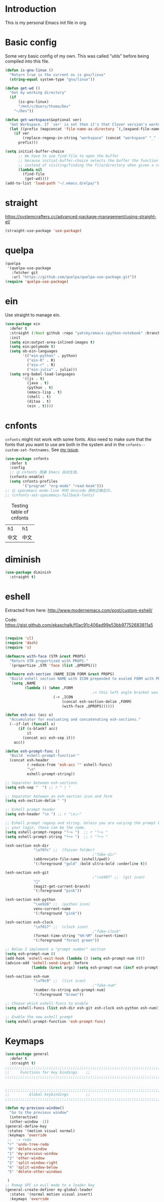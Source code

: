 * Introduction
This is my personal Emacs init file in org.
* Basic config
:LOGBOOK:
CLOCK: [2022-01-26 Wed 17:05]--[2022-01-26 Wed 17:15] =>  0:10
:END:
Some very basic config of my own.
This was called "utils" before being compiled into this file.
#+begin_src emacs-lisp :tangle yes
(defun is-gnu-linux ()
  "Return true is the current os is gnu/linux"
  (string-equal system-type "gnu/linux"))

(defun get-wd ()
  "Get my working directory"
  (if
      (is-gnu-linux)
      "/mnt/c/Users/thoma/Dev"
    "~/Dev"))

(defun get-workspace(&optional ver)
  "Get Workspace. If `ver' is set then it's that Clover version's workspace."
  (let ((prefix (mapconcat 'file-name-as-directory `(,(expand-file-name "~") "Documents" "workspace") "")))
    (if ver
        (replace-regexp-in-string "workspace" (concat "workspace" "_" (number-to-string ver)) prefix)
      prefix)))

(setq initial-buffer-choice
      ;; We have to use find-file to open the buffer
      ;; because initial-buffer-choice selects the buffer the function returns.
      ;; instead of visiting/finding the file/directory when given a string.
      (lambda nil
        (find-file
         (get-wd))))
(add-to-list 'load-path "~/.emacs.d/elpa/")
#+end_src
* straight
:LOGBOOK:
CLOCK: [2022-01-25 Tue 20:10]--[2022-01-25 Tue 21:10] =>  1:00
CLOCK: [2022-01-05 Wed 22:07]--[2022-01-05 Wed 22:37] =>  0:30
CLOCK: [2022-01-05 Wed 18:23]--[2022-01-05 Wed 18:30] =>  0:07
CLOCK: [2022-01-05 Wed 16:18]--[2022-01-05 Wed 17:22] =>  1:04
:END:
https://systemcrafters.cc/advanced-package-management/using-straight-el/
#+begin_src emacs-lisp :tangle yes
(straight-use-package 'use-package)
#+end_src
* quelpa
#+begin_src emacs-lisp :tangle no
(quelpa
 '(quelpa-use-package
   :fetcher git
   :url "https://github.com/quelpa/quelpa-use-package.git"))
(require 'quelpa-use-package)
#+end_src
* ein
:LOGBOOK:
CLOCK: [2022-01-20 Thu 09:06]--[2022-01-20 Thu 09:23] =>  0:17
CLOCK: [2022-01-20 Thu 08:54]--[2022-01-20 Thu 08:59] =>  0:05
:END:
Use straight to manage ein.
#+begin_src emacs-lisp :tangle yes
(use-package ein
  :defer t
  :straight (:host github :repo "yatsky/emacs-ipython-notebook" :branch "yaoni")
  :init
  (setq ein:output-area-inlined-images t)
  (setq ein:polymode t)
  (setq ob-ein-languages
        '(("ein-python" . python)
          ("ein-R" . R)
          ("ein-r" . R)
          ("ein-julia" . julia)))
  (setq org-babel-load-languages
        '((js . t)
          (java . t)
          (python . t)
          (emacs-lisp . t)
          (shell . t)
          (ditaa . t)
          (ein . t))))
#+end_src
* cnfonts
~cnfonts~ might not work with some fonts. Also need to make sure that the fonts that you want to use are both in the system and in the ~cnfonts--custom-set-fontnames~. See [[https://github.com/tumashu/cnfonts/issues/113][my issue]].
#+begin_src emacs-lisp :tangle yes
(use-package cnfonts
  :defer t
  :config
  ;; 让 cnfonts 随着 Emacs 自动生效。
  (cnfonts-enable)
  (setq cnfonts-profiles
        '("program" "org-mode" "read-book")))
;; 让 spacemacs mode-line 中的 Unicode 图标正确显示。
;; (cnfonts-set-spacemacs-fallback-fonts)
#+end_src

#+caption: Testing table of cnfonts
#+name: Testing table of cnfonts
| h1   | h1   |
| 中文 | 中文 |
* diminish
#+begin_src emacs-lisp :tangle yes
(use-package diminish
  :straight t)
#+end_src
* eshell
Extracted from here: http://www.modernemacs.com/post/custom-eshell/

Code: https://gist.github.com/ekaschalk/f0ac91c406ad99e53bb97752683811a5
#+begin_src emacs-lisp :tangle yes

(require 'cl)
(require 'dash)
(require 's)

(defmacro with-face (STR &rest PROPS)
  "Return STR propertized with PROPS."
  `(propertize ,STR 'face (list ,@PROPS)))

(defmacro esh-section (NAME ICON FORM &rest PROPS)
  "Build eshell section NAME with ICON prepended to evaled FORM with PROPS."
  `(setq ,NAME
         (lambda () (when ,FORM
                                        ;< this left angle bracket was added so that org mode matches it with the following one
                      (-> ,ICON
                          (concat esh-section-delim ,FORM)
                          (with-face ,@PROPS))))))

(defun esh-acc (acc x)
  "Accumulator for evaluating and concatenating esh-sections."
  (--if-let (funcall x)
      (if (s-blank? acc)
          it
        (concat acc esh-sep it))
    acc))

(defun esh-prompt-func ()
  "Build `eshell-prompt-function'"
  (concat esh-header
          (-reduce-from 'esh-acc "" eshell-funcs)
          "\n"
          eshell-prompt-string))

;; Separator between esh-sections
(setq esh-sep "  ") ;; r " | "

;; Separator between an esh-section icon and form
(setq esh-section-delim " ")

;; Eshell prompt header
(setq esh-header "\n ") ;; r "\n┌─"

;; Eshell prompt regexp and string. Unless you are varying the prompt by eg.
;; your login, these can be the same.
(setq eshell-prompt-regexp "└─> ")  ;; r "└─> "
(setq eshell-prompt-string "└─> ")  ;; r "└─> "

(esh-section esh-dir
             "\xf07c" ;;  (faicon folder)
                                        ;"fake-dir"
             (abbreviate-file-name (eshell/pwd))
             '(:foreground "gold" :bold ultra-bold :underline t))

(esh-section esh-git
                                        ;"\xe907" ;;  (git icon)
             ""
             (magit-get-current-branch)
             '(:foreground "pink"))

(esh-section esh-python
             "\xe928" ;;  (python icon)
             venv-current-name
             '(:foreground "pink"))

(esh-section esh-clock
             "\xf017" ;;  (clock icon)
                                        ;"fake-clock"
             (format-time-string "%H:%M" (current-time))
             '(:foreground "forest green"))

;; Below I implement a "prompt number" section
(setq esh-prompt-num 0)
(add-hook 'eshell-exit-hook (lambda () (setq esh-prompt-num 0)))
(advice-add 'eshell-send-input :before
            (lambda (&rest args) (setq esh-prompt-num (incf esh-prompt-num))))

(esh-section esh-num
             "\xf0c9" ;;  (list icon)
                                        ;"fake-num"
             (number-to-string esh-prompt-num)
             '(:foreground "brown"))

;; Choose which eshell-funcs to enable
(setq eshell-funcs (list esh-dir esh-git esh-clock esh-python esh-num))

;; Enable the new eshell prompt
(setq eshell-prompt-function 'esh-prompt-func)
#+end_src
* Keymaps
#+begin_src emacs-lisp :tangle yes
(use-package general
  :defer t
  :straight t)
;;;;;;;;;;;;;;;;;;;;;;;;;;;;;;;;;;;;;;;;;;;;;;;;;;;;;;;;;;;;;;;;;;;;;;;;;;;;;;;
;;     Functions for key bindings    ;;
;;;;;;;;;;;;;;;;;;;;;;;;;;;;;;;;;;;;;;;;;;;;;;;;;;;;;;;;;;;;;;;;;;;;;;;;;;;;;;;


;;;;;;;;;;;;;;;;;;;;;;;;;;;;;;;;;;;;;;;;;;;;;;;;;;;;;;;;;;;;;;;;;;;;;;;;;;;;;;;
;;         Global keybindings        ;;
;;;;;;;;;;;;;;;;;;;;;;;;;;;;;;;;;;;;;;;;;;;;;;;;;;;;;;;;;;;;;;;;;;;;;;;;;;;;;;;

(defun my-previous-window()
  "Go to the previous window"
  (interactive)
  (other-window -1))
(general-define-key
 :states '(motion visual normal)
 :keymaps 'override
 ;;  -> redo
 "r" 'undo-tree-redo
 "0" 'delete-window
 "1" 'my-previous-window
 "2" 'other-window
 "3" 'split-window-right
 "4" 'split-window-below
 "5" 'delete-other-windows

 )
;; Remap SPC in evil mode to a leader key
(general-create-definer my-global-leader
  :states '(normal motion visual insert)
  :keymaps 'override
  ;; :prefix my-leader
  :prefix "SPC"
  :non-normal-prefix "C-SPC")

(general-create-definer my-global-text-leader
  ;; for faster text operations
  :prefix ",")

(general-create-definer my-global-misc-leader
  ;; for future operations
  :prefix "m")

;; Remap SPC o to org mode leader key
(general-create-definer yaoni-org-leader-def
  :states '(normal visual insert)
  :prefix "SPC o"
  :non-normal-prefix "C-c")

(general-create-definer yaoni-tag-leader-def
  :states '(normal visual insert)
  :prefix "SPC n"
  :non-normal-prefix "C-c n")

(my-global-text-leader
  :states '(motion normal)
  :keymaps 'override

  "e" 'evil-end-of-line
  "b" 'evil-beginning-of-line
  "a" 'evil-append-line
  )

(my-global-leader


  ;;  -> load
  "l i" (lambda() (interactive) (load-file "~/.emacs.d/init.el"))
  "o a" 'org-agenda
  "." 'evil-repeat

                                        ;  -> delete
  "d o w" 'delete-other-windows
  ;;  -> run

  ;; Ivy version of ‘execute-extended-command’.
  ;; https://github.com/abo-abo/swiper/issues/294#issuecomment-157871131
  "e" 'counsel-M-x

  ;;  -> switch
  ;; witch to buffer
  "s b" 'switch-to-buffer
  "s f" 'other-frame
  "s w l" 'evil-window-right
  "s w h" 'evil-window-left
  "s w k" 'evil-window-up
  "s w j" 'evil-window-down

  ;;  -> search
  "s i" 'isearch-forward

  ;;  -> search grep current directory
  ;; "s g c"
  ;;  -> search grep project directory (where .git/ is)
  "s g p" 'counsel-git-grep

  ;;  -> search grep filename (where .git/ is)
  "s g f" 'counsel-git

  ;;  -> write
  "w b" 'save-buffer

  ;;  -> open
  "o f" 'counsel-find-file
  ;; et-key expects an interactive command
  "o i" (lambda() (interactive) (find-file "~/.emacs.d"))
  ;; rame size
  ;; nc frame width
  "i f w" 'inc-frame-width
  "d f w" 'dec-frame-width
  "i f h" 'inc-frame-height
  "d f h" 'dec-frame-height

  ;; agit-status
  "m s" 'magit-status


  ;; X command
  "x" 'evil-ex

  "k" 'kill-buffer

  "h s" 'hs-toggle-hiding
  "v w" 'venv-workon

  "g t" 'git-timemachine-toggle

  ;; don't confirm revert-buffer
  "r b" '(lambda() (interactive) (revert-buffer nil t))

  "v c" 'vc-msg-show
  )



(with-eval-after-load 'gif-screencast
  (define-key gif-screencast-mode-map (kbd "<f8>") 'gif-screencast-toggle-pause)
  (define-key gif-screencast-mode-map (kbd "<f9>") 'gif-screencast-stop))

;; auto-complete
(with-eval-after-load 'auto-complete
  (define-key ac-complete-mode-map "\C-n" 'ac-next)
  (define-key ac-complete-mode-map "\C-p" 'ac-previous))
#+end_src
** Jumping between parens (sexp)
#+begin_src elisp :tangle yes
(my-global-leader

  "m f" 'forward-sexp
  "m b" 'backward-sexp
)
#+end_src

* elpy
:LOGBOOK:
CLOCK: [2022-02-27 Sun 10:50]--[2022-02-27 Sun 11:09] =>  0:19
CLOCK: [2022-02-06 Sun 20:25]--[2022-02-06 Sun 21:03] =>  0:38
:END:
#+begin_src emacs-lisp :tangle yes
(use-package elpy
  :defer t
  :straight t
  :init
  (elpy-enable)
  (setq elpy-shell-echo-output nil)
  (setq python-shell-completion-native-enable nil)
  (setq elpy-rpc-backend "jedi")
  (setq python-indent-offset 4
        python-indent 4)
  (my-global-leader
	"g d" 'elpy-goto-definition)
  (my-global-leader
	"g a" 'elpy-goto-assignment)
  (define-key elpy-mode-map (kbd "C-o") 'xref-pop-marker-stack)
  (setq elpy-rpc-timeout 10)
  )


(use-package company
  :straight t)

(use-package company-quickhelp
  :defer t
  :straight t
  :after company
  :config
  (company-quickhelp-mode 1)
  (eval-after-load 'company
	'(define-key company-active-map (kbd "C-c h") #'company-quickhelp-manual-begin)))
#+end_src
* Smartparens
Lisp editing.
#+begin_src elisp :tangle yes
(use-package smartparens-config
  :ensure smartparens
  :config
  (progn
    (show-smartparens-global-mode t)
    (my-global-leader
      "s s f" 'sp-forward-slurp-sexp
      "s s b" 'sp-backward-slurp-sexp
      ;; barf - vomit - v
      "s v f" 'sp-forward-barf-sexp
      "s v b" 'sp-backward-barf-sexp
      "s w r" 'sp-wrap-round
      "s w c" 'sp-unwrap-sexp)))
;; might not work in PHP but I don't program PHP.
(add-hook 'prog-mode-hook 'turn-on-smartparens-strict-mode)
;; in org mode there are a lot of non-matching parens so ignore them.
;; (add-hook 'org-mode-hook 'turn-on-smartparens-strict-mode)

#+end_src
* Evil
#+begin_src emacs-lisp :tangle yes
(use-package evil
  :init
  ;; evil org
  (setq evil-want-keybinding nil)
  ;; enable TAB in terminal mode
  ;; https://stackoverflow.com/questions/22878668/emacs-org-mode-evil-mode-tab-key-not-working
  (setq evil-want-C-i-jump nil)
  :config
  (when (require 'evil-collection nil t)
    (evil-collection-init)))

(use-package evil-org
  :straight t
  :config
  (add-hook 'org-mode-hook 'evil-org-mode)
  (evil-org-set-key-theme '(navigation insert textobjects additional calendar)))
(use-package evil-org-agenda
  :config
  (evil-org-agenda-set-keys)
  (evil-mode 1))

;; evil surround
(use-package evil-surround
  :straight t
  :config
  (global-evil-surround-mode 1))
;; org-brain using evil
;; (evil-set-initial-state 'org-brain-visualize-mode 'emacs)
#+end_src
* Magit
Magit settings.
#+begin_src emacs-lisp :tangle yes
(use-package magit
  :straight t
  :defer t
  :init
  ;; call this function so that eshell can use magit-get-current-branch.
  ;; https://github.com/magit/ssh-agency/issues/19
  (magit-version)
  (setq ssh-agency-socket-locaters '((ssh-agency-find-socket-from-ss :glob "*ssh*" :regexp #1="/\\(?:agent[.][0-9]+\\|ssh\\)\\'")
                                     (ssh-agency-find-socket-from-netstat :regexp #1#)
                                     (ssh-agency-find-socket-from-glob "/tmp/ssh-*/agent.*")))
  (setq ssh-agency-socket-locaters
        (assq-delete-all 'ssh-agency-find-socket-from-netstat
                         ssh-agency-socket-locaters)))
#+end_src
* git-gutter
:LOGBOOK:
CLOCK: [2021-08-26 Thu 10:55]--[2021-08-26 Thu 11:05] =>  0:10
CLOCK: [2021-08-26 Thu 10:51]--[2021-08-26 Thu 10:54] =>  0:03
CLOCK: [2021-08-26 Thu 10:24]--[2021-08-26 Thu 10:49] =>  0:25
CLOCK: [2021-08-26 Thu 10:07]--[2021-08-26 Thu 10:17] =>  0:10
:END:
#+begin_src emacs-lisp :tangle yes
(use-package git-gutter
  :straight t
  :defer t
  :general
  (my-global-leader
    ;; git-gutter
    "g g p" 'git-gutter:previous-hunk
    "g g n" 'git-gutter:next-hunk
    "g g m" 'git-gutter:mark-hunk
    "g g s" 'git-gutter:stage-hunk
    "g g r" 'git-gutter:revert-hunk
    "g g h p" '(lambda () (interactive) (git-gutter-reset-to-head-parent))
    "g g h d" '(lambda () (interactive) (git-gutter-reset-to-default))))
#+end_src

Compare current HEAD with its parent.
https://github.com/redguardtoo/mastering-emacs-in-one-year-guide/blob/master/developer-guide-en.org#git
#+begin_src emacs-lisp :tangle yes
(defun git-gutter-reset-to-head-parent()
  (interactive)
  (let (parent (filename (buffer-file-name)))
    (if (eq git-gutter:vcs-type 'svn)
        (setq parent "PREV")
      (setq parent (if filename (concat (shell-command-to-string (concat "git --no-pager log --oneline -n1 --pretty=\"format:%H\" " filename)) "^") "HEAD^")))
    (git-gutter:set-start-revision parent)
    (message (concat "git-gutter:set-start-revision " parent))))
(defun git-gutter-reset-to-default ()
  (interactive)
  (git-gutter:set-start-revision nil)
  (message "git-gutter reset"))
#+end_src
* git-timemachine
#+begin_src emacs-lisp :tangle yes
(use-package git-timemachine
  :straight t
  :defer t)
#+end_src
* Miscellaneous setup
Stuff that I haven't decided where to put (or never will!).
Mostly consists of system settings.
** vanilla Emacs
:LOGBOOK:
CLOCK: [2020-06-27 Sat 17:10]--[2020-06-27 Sat 17:13] =>  0:03
:END:
#+begin_src emacs-lisp :tangle yes
;; Setting (tool-bar-mode nil) actually enables tool bar when running lisp code.
(tool-bar-mode -1)
(global-display-line-numbers-mode t)
(electric-pair-mode t)

;; 设置垃圾回收，在Windows下，emacs25版本会频繁出发垃圾回收，所以需要设置
;; This solves the problem that affects Emacs' speed while displaying Chinese characters
(when (eq system-type 'windows-nt) (setq gc-cons-threshold (* 512 1024 1024))
      (setq gc-cons-percentage 0.5) (run-with-idle-timer 5 t #'garbage-collect)
      ;; 显示垃圾回收信息，这个可以作为调试用
      ;; (setq garbage-collection-messages t)
      )
;; show-paren-mode
;; (show-paren-mode 1)
;; (setq show-paren-style 'mixed)
;; h -> human readable
(setq dired-listing-switches "-alh")

(if (display-graphic-p)
    (progn
      ;; disable sound
      (setq visible-bell 1)

      ;; wrap lines
      (global-visual-line-mode 1)

      ;; save/restore opened files and windows config
      (desktop-save-mode nil)))
#+end_src

** Frame and window
#+begin_src emacs-lisp :tangle yes
;;;;;;;;;;;;;;;;;;;;;;;;;;;;;;;;;;;;;;;;;;;;;;;;;;;;;;;;;;;;;;;;;;;;;;;;;;;;;;;
;;          Frame and Window          ;;
;;;;;;;;;;;;;;;;;;;;;;;;;;;;;;;;;;;;;;;;;;;;;;;;;;;;;;;;;;;;;;;;;;;;;;;;;;;;;;;
(if (display-graphic-p) 
    (progn
      (set-frame-size (selected-frame) 1350 950 t)
      (defmacro gen-frame-size-func (w-or-h inc)
        "inc/dec-frame-width/height"
        ;; (set-frame-height (selected-frame) (+ (frame-native-height (selected-frame)) 20) nil t)
        ;; use let* so that we can refer to the `inc-or-dec' right away in `let'.
        (let* ((set-func (intern (concat "set-frame-" w-or-h)))
               (get-func (intern (concat "frame-native-" w-or-h)))
               ;; not sure why but it seems 20 is the minimum offset required for the change to take effect
               (value (if (string-equal w-or-h "width") 40 40))
               (inc-or-dec (if inc "inc" "dec"))
               (doc (format "%s the current frame %s." inc-or-dec w-or-h))
               (positive (if inc 1 -1)))

          ;; The comma `,' causes Emacs to evaluate everything in the list it precedes
          ;; so there is no need to place a comma before the variables in the list
          ;; if you want it to be evaluated.
          ;; FIXME: Need to figure out what @ does.
          `(defun ,(intern (concat inc-or-dec "-frame-" w-or-h)) ()
             ,doc
             (interactive)
             (message ,(number-to-string (* positive value)))
             (,set-func (selected-frame) (+ (,get-func (selected-frame)) ,(* positive value)) nil t)
             )
          )
        )

      (gen-frame-size-func "width" t)
      (gen-frame-size-func "width" nil)
      (gen-frame-size-func "height" nil)
      (gen-frame-size-func "height" t)))
#+end_src
** Keyfreq
Keyfreq exclude some commands
#+begin_src emacs-lisp :tangle yes
(use-package keyfreq
  :straight t
  :defer t
  :init
  (setq keyfreq-excluded-commands '(self-insert-command org-self-insert-command
                                                        evil-next-line evil-previous-line evil-forward-word-begin evil-backward-word-begin evil-forward-char
                                                        evil-normal-state
                                                        evil-insert
                                                        ;; backspace in insert mode
                                                        evil-delete-backward-char-and-join
                                                        ;; used in evil-search-word-forward for incremental search
                                                        isearch-printing-char
                                                        evil-next-visual-line
                                                        save-buffer
                                                        evil-previous-visual-line
                                                        evil-forward-word-end
                                                        other-window
                                                        ))
  :config
  (keyfreq-mode 1)
  (keyfreq-autosave-mode 1))
#+end_src
** Other
#+begin_src emacs-lisp :tangle yes
;; always turn on hs-minor-mode in any program mode
(add-hook 'prog-mode-hook #'hs-minor-mode)
#+end_src
* org
:LOGBOOK:
CLOCK: [2020-07-17 Fri 21:42]--[2020-07-17 Fri 21:48] =>  0:06
:END:
My org mode setup.
** global
:LOGBOOK:
CLOCK: [2020-07-26 Sun 11:09]--[2020-07-26 Sun 11:10] =>  0:01
CLOCK: [2020-07-26 Sun 11:05]--[2020-07-26 Sun 11:06] =>  0:01
CLOCK: [2020-07-26 Sun 11:05]--[2020-07-26 Sun 11:05] =>  0:00
:END:
#+begin_src emacs-lisp :tangle yes
;;;;;;;;;;;;;;;;;;;;;;;;;;;;;;;;;;;;;;;;;;;;;;;;;;;;;;;;;;;;;;;;;;;;;;;;;;;;;;;
;;             Org-global            ;;
;;;;;;;;;;;;;;;;;;;;;;;;;;;;;;;;;;;;;;;;;;;;;;;;;;;;;;;;;;;;;;;;;;;;;;;;;;;;;;;
(setq org-directory (mapconcat 'file-name-as-directory `(,(get-wd) "orgs") ""))
;; include entries from the Emacs diary into Org mode's agenda
(setq org-agenda-include-diary t)
;; turn on indent mode in Org
(add-hook 'org-mode-hook 'org-indent-mode)

;; capture
(setq org-default-notes-file (concat org-directory "inbox.org"))

;; cater for whitespace sensetive languages
(setq org-edit-src-content-indentation 4)
(setq org-src-fontify-natively t)
(setq org-src-preserve-indentation t)

;; et default column view headings: Task Effort Clock_Summary
(setq org-columns-default-format "%80ITEM(Task) %10Effort(Effort){:} %10CLOCKSUM")
;; set effort estimates
(setq org-global-properties (quote (("Effort_ALL" . "0:05 0:10 0:15 0:30 0:45 1:00 2:00 3:00 4:00 5:00 6:00 0:00")
                                    ("STYLE_ALL" . "habit"))))

;; org clock in mode line to show only the time
;; passed during the current clock instance.
;; Using auto or all makes it hard for me to track how
;; long I have spent on the current task.
;; This also makes it easier to use the Tomato Timer.
(setq org-clock-mode-line-total 'current)

;; So that when I run org-clock-in it doesn't check every org file for dangling clocks.
(setq org-clock-auto-clock-resolution nil)
#+end_src
** agenda
:LOGBOOK:
CLOCK: [2020-05-11 Mon 19:29]--[2020-05-11 Mon 19:31] =>  0:02
CLOCK: [2020-05-05 Tue 10:49]--[2020-05-05 Tue 10:52] =>  0:03
:END:
#+begin_src emacs-lisp :tangle yes
;;;;;;;;;;;;;;;;;;;;;;;;;;;;;;;;;;;;;;;;;;;;;;;;;;;;;;;;;;;;;;;;;;;;;;;;;;;;;;;
;;               Agenda              ;;
;;;;;;;;;;;;;;;;;;;;;;;;;;;;;;;;;;;;;;;;;;;;;;;;;;;;;;;;;;;;;;;;;;;;;;;;;;;;;;;
;; Agenda
(defun org-agenda-files-paths (cur-wd list)
  "Generate a list of file paths based on `get-wd' for variable `org-agenda-files'"
  (let (new-list)
    (dolist (element list new-list)
      (setq new-list (cons (concat cur-wd element) new-list)))))

(setq org-agenda-files nil)
(setq org-agenda-files (append org-agenda-files (directory-files-recursively org-directory ".*org$")))
(setq org-agenda-files (append org-agenda-files '("~/.emacs.d/yaoni.org")))
;; (setq org-agenda-files (append org-agenda-files (file-expand-wildcards (concat (get-wd) "/brain/Work/QUT/Brownbag/git-tutorial/*.org"))))
#+end_src
** ob-lang
#+begin_src emacs-lisp :tangle yes
;;;;;;;;;;;;;;;;;;;;;;;;;;;;;;;;;;;;;;;;;;;;;;;;;;;;;;;;;;;;;;;;;;;;;;;;;;;;;;;
;;          ob-lang settings         ;;
;;;;;;;;;;;;;;;;;;;;;;;;;;;;;;;;;;;;;;;;;;;;;;;;;;;;;;;;;;;;;;;;;;;;;;;;;;;;;;;
;; enable python source code eval
(require 'ob-python)
;; enable javascript source code eval
(require 'ob-js)
(require 'ob-shell)
(add-to-list 'org-babel-load-languages '(ditaa . t))
(org-babel-do-load-languages 'org-babel-load-languages org-babel-load-languages)
#+end_src
** my org setup
#+begin_src emacs-lisp :tangle yes
;;;;;;;;;;;;;;;;;;;;;;;;;;;;;;;;;;;;;;;;;;;;;;;;;;;;;;;;;;;;;;;;;;;;;;;;;;;;;;;
;;            My org seup            ;;
;;;;;;;;;;;;;;;;;;;;;;;;;;;;;;;;;;;;;;;;;;;;;;;;;;;;;;;;;;;;;;;;;;;;;;;;;;;;;;;
(defun my-org-setup ()
  "Set up my org settings."
                                        ;(define-key org-mode-map (kbd "C-c t") (kbd "C-u M-x org-time-stamp"))
                                        ;(define-key org-mode-map (kbd "C-c l") 'org-shiftright)
                                        ;(define-key org-mode-map (kbd "C-c h") 'org-shiftleft)
  (defun org-open-org-directory ()
    (interactive)
    (find-file org-directory)
    )
  (yaoni-org-leader-def
    :states 'normal
    :keymaps 'override
    "t" (kbd "C-u M-x org-time-stamp-inactive")
    "l" 'org-shiftright
    "h" 'org-shiftleft
    "o" 'org-open-org-directory
    "c i" 'org-clock-in
    "c o" 'org-clock-out
    "g" 'search-word
    "r i" 'org-roam-node-insert
    "r f" 'org-roam-node-find
    ;; org roam add id
    "r a i" 'org-id-get-create
    "r a t" 'org-roam-tag-add
    "n" 'org-babel-next-src-block
    "p" 'org-babel-previous-src-block
	;; org copy src
	"c s" 'org-copy-src-block
    )

  (defun search-word ()
    "Search the word marked or at point."
    (interactive)
    (let (pos1 pos2 bds)
      (if (use-region-p)
          (setq pos1 (region-beginning) pos2 (region-end))
        (progn
          (setq bds (bounds-of-thing-at-point 'symbol))
          (setq pos1 (car bds) pos2 (cdr bds))))
      (shell-command (concat "'/mnt/c/Program Files (x86)/Microsoft/Edge/Application/msedge.exe' 'https://www.startpage.com/do/dsearch?query='" (replace-regexp-in-string " " "+" (buffer-substring-no-properties pos1 pos2))))))
  ;;(define-key org-mode-map (kbd "C-c g") 'search-word)
  )

(with-eval-after-load "org"
  (my-org-setup))

#+end_src

org mode seems to be not respecting formats with Chinese characters after certain version.
It will not render *bold*, /italic/ or _underscore_.
The fix is from: https://emacs-china.org/t/orgmode/9740/17
#+begin_src elisp :tangle yes
(setq org-emphasis-regexp-components '("-[:multibyte:][:space:]('\"{" "-[:multibyte:][:space:].,:!?;'\")}\\[" "[:space:]" "." 1))
(org-set-emph-re 'org-emphasis-regexp-components org-emphasis-regexp-components)
(org-element-update-syntax)
#+end_src
Set up time format in clock report.
#+begin_src emacs-lisp :tangle yes
(setq org-duration-format (quote h:mm))
#+end_src

The following allows any #+LAST_MODIFIED headers to be updated on file-save:
(copied from [[https://github.com/skx/dotfiles/blob/master/.emacs.d/init.md#org-mode-timestamping][here]]).
#+begin_src emacs-lisp :tangle yes
(defun yaoni/update-org-modified-property ()
  "If a file contains a '#+LAST_MODIFIED' property update it to contain
  the current date/time"
  (interactive)
  (save-excursion
    (widen)
    (goto-char (point-min))
    (when (re-search-forward "^#\\+LAST_MODIFIED:" (point-max) t)
      (progn
        (kill-line)
        (insert (format-time-string " %d/%m/%Y %H:%M:%S") )))))
#+end_src

Add it to org-mode hook.
#+begin_src emacs-lisp :tangle yes
(defun yaoni-org-mode-before-save-hook ()
  (when (eq major-mode 'org-mode)
    (yaoni/update-org-modified-property)))

(add-hook 'before-save-hook #'yaoni-org-mode-before-save-hook)

#+end_src
** modules
#+begin_src emacs-lisp :tangle no
;;;;;;;;;;;;;;;;;;;;;;;;;;;;;;;;;;;;;;;;;;;;;;;;;;;;;;;;;;;;;;;;;;;;;;;;;;;;;;;
;;            org-modules            ;;
;;;;;;;;;;;;;;;;;;;;;;;;;;;;;;;;;;;;;;;;;;;;;;;;;;;;;;;;;;;;;;;;;;;;;;;;;;;;;;;
;; org-bullets
(require 'org-bullets)
(add-hook 'org-mode-hook (lambda () (org-bullets-mode 1)))

;; do not use any tabs
;; this is added to prevent picture mode from inserting tabs
;; while we are drawing ascii images
;; we do not use tabs anyway so leave it globally on
(setq-default indent-tabs-mode nil)

;; Ditaa settings
;; isable Artist mode in org-src-mode when editing ditaa code
;; his is because Artist mode seems to prevent me from typing arrows (< and >)
(defun setup-ditaa ()
  "Setting up the ditaa env for org-src-mode"
  (message "In ditaa mode %s"(buffer-name))
  (artist-mode-off)
  (picture-mode)
  (display-line-numbers-mode)
  )

(add-hook 'org-src-mode-hook
          (lambda ()
            (if (string-match-p (regexp-quote "ditaa") (buffer-name))
                ;; fixme: need to fix this
                ;; seems to be not calling this function
                (setup-ditaa)
              )))
#+end_src

ox-reveal settings.
This block makes ox-reveal to export images wrapped in ~<figure>~ tag
so that we can later add a ~r-stretch~ class to them for fitting them vertically.
See: https://github.com/yjwen/org-reveal/issues/388
#+begin_src emacs-lisp :tangle yes
(setq org-html-html5-fancy t
      org-html-doctype "html5")
#+end_src


ox-latex settings.
#+begin_src emacs-lisp :tangle yes
(require 'ox-latex)
(add-to-list 'org-latex-packages-alist '("" "minted"))
(setq org-latex-listings 'minted)

(setq org-latex-pdf-process
      '("pdflatex -shell-escape -interaction nonstopmode -output-directory %o %f"
        "pdflatex -shell-escape -interaction nonstopmode -output-directory %o %f"
        "pdflatex -shell-escape -interaction nonstopmode -output-directory %o %f"))

(setq org-latex-minted-options
'(("frame" "lines")  ("linenos" "") ("style" "friendly")))
#+end_src
** org-id
#+begin_src emacs-lisp :tangle yes
  (setq org-id-track-globally t)
  (setq org-id-locations-file "~/.emacs.d/.org-id-locations")
#+end_src
** org-download
Configuration from [[https://zzamboni.org/post/how-to-insert-screenshots-in-org-documents-on-macos/][here]].

Need to install [[https://github.com/jcsalterego/pngpaste][pngpaste]] too.
#+begin_src emacs-lisp :tangle yes
(use-package org-download
  :straight t
  :after org
  :defer t
  :custom
  (org-download-method 'directory)
  ;; Can only use jpeg. png files will have a greyed out/washed effect on the image.
  ;; see: https://github.com/jcsalterego/pngpaste/issues/16
  (org-download-screenshot-basename "screenshot.jpeg")
  (org-download-image-dir "images")
  (org-download-heading-lvl nil)
  (org-download-timestamp "%Y%m%d-%H%M%S_")
  (org-image-actual-width 1000)
  (org-download-screenshot-method "/usr/local/bin/pngpaste %s")
  :bind
  ("C-M-y" . org-download-screenshot)
  :config
  (require 'org-download))
#+end_src
** custom functions
Copy the content in the current source block to the kill-ring.
#+begin_src emacs-lisp :tangle yes
(defun org-copy-src-block ()
  (interactive)
  (org-edit-src-code)
  (mark-whole-buffer)
  (kill-ring-save nil nil t)
  (org-edit-src-abort))
#+end_src

* org-roam
:LOGBOOK:
CLOCK: [2022-01-25 Tue 15:28]--[2022-01-25 Tue 15:37] =>  0:09
CLOCK: [2021-10-30 Sat 21:47]--[2021-10-30 Sat 22:21] =>  0:34
CLOCK: [2021-09-03 Fri 22:14]--[2021-09-03 Fri 22:14] =>  0:00
CLOCK: [2021-09-03 Fri 21:58]--[2021-09-03 Fri 22:14] =>  0:16
CLOCK: [2021-01-13 Wed 08:44]--[2021-01-13 Wed 10:08] =>  1:24
:END:
#+begin_src emacs-lisp :tangle yes
(use-package org-roam
  :straight t
  ;; using custom here seems to be not working.
  ;; we need to set the vars first then run the hook above
  :init
  (setq org-roam-v2-ack t)
  (setq org-roam-server-mode t)
  (setq org-roam-directory org-directory)
  (setq org-roam-tag-sources
		'(prop all-directories))
  (setq org-roam-capture-templates
		`(("d" "default" plain "%?"
		   :if-new
		   (file+head "%<%Y-%m-%d-%H%M%S>-${slug}.org"
					  "#+title: ${title}\n")
		   :unnarrowed t)
		  ("l" "leetcode" plain "%?"
		   :if-new
		   (file+head ,(concat (file-name-as-directory org-roam-directory) "leetcode/%<%Y-%m-%d-%H%M%S>-${slug}.org")
					  "#+title: ${title}\n")
		   :unnarrowed t)
		  ("e" "encrypted-note" plain "%?"
           :if-new
		   (file+head "%<%Y%m%d%H%M%S>-${slug}.org.gpg"
					  "#+title: ${title}\n")
		   :unnarrowed t)))
  (setq org-roam-dailies-capture-templates
		`(("d" "encrypted-daily" plain "%?"
           :if-new
		   (file+head "%<%Y-%m-%d>.org.gpg"
					  "#+title: %<%Y-%m-%d>\n"))))
  (setq org-roam-file-exclude-regexp ".*.org.gpg"))
#+end_src

#+begin_src emacs-lisp :tangle no
;; function to update all org roam file ids. see: https://org-roam.discourse.group/t/org-roam-v2-org-id-id-link-resolution-problem/1491
;; Otherwise export won't work and you can't jump between files using `C-c C-o'.
(org-id-update-id-locations
 (org-roam-list-files))
#+end_src
** TODO [[https://github.com/rexim/org-cliplink][GitHub - rexim/org-cliplink: Insert org-mode links from clipboard]]
:PROPERTIES:
:ID:       73fc703f-0d6d-47bf-bfe7-5d03c90c49e0
:END:
** org-roam-ui
:LOGBOOK:
CLOCK: [2021-08-19 Thu 20:10]--[2021-08-19 Thu 20:22] =>  0:12
:END:
#+begin_src emacs-lisp :tangle yes
(use-package org-roam-ui
  :straight
    (:host github :repo "org-roam/org-roam-ui" :branch "main" :files ("*.el" "out"))
    :after org-roam
;;         normally we'd recommend hooking orui after org-roam, but since org-roam does not have
;;         a hookable mode anymore, you're advised to pick something yourself
;;         if you don't care about startup time, use
;;  :hook (after-init . org-roam-ui-mode)
    :config
    (setq org-roam-ui-sync-theme t
          org-roam-ui-follow t
          org-roam-ui-update-on-save t
          org-roam-ui-open-on-start t))
#+end_src
* latex
:LOGBOOK:
CLOCK: [2022-01-26 Wed 20:42]--[2022-01-26 Wed 20:54] =>  0:12
:END:
#+begin_src emacs-lisp :tangle yes
(use-package org-latex-impatient
  :straight t
  :defer t
  :hook (org-mode . org-latex-impatient-mode)
  :init
  (setq org-latex-impatient-tex2svg-bin
        ;; location of tex2svg executable
        "~/node_modules/mathjax-node-cli/bin/tex2svg"))
#+end_src
* pyim

#+begin_src emacs-lisp :tangle yes
;; pyim
(require 'posframe)
(require 'pyim)
(require 'pyim-basedict)
(pyim-basedict-enable)
(setq default-input-method "pyim")
(setq pyim-default-scheme 'quanpin)
(setq pyim-fuzzy-pinyin-alist '())
(require 'pyim-wbdict)
(pyim-wbdict-v98-enable)
(global-set-key (kbd "C-\\") 'toggle-input-method)
;; 使用 popup-el 来绘制选词框, 如果用 emacs26, 建议设置
;; 为 'posframe, 速度很快并且菜单不会变形，不过需要用户
;; 手动安装 posframe 包。
(setq pyim-page-tooltip 'posframe)
;; (设置 pyim 探针设置，这是 pyim 高级功能设置，可以实现 *无痛* 中英文切换 :-)
;; 我自己使用的中英文动态切换规则是：
;; 1. 光标只有在注释里面时，才可以输入中文。
;; 2. 光标前是汉字字符时，才能输入中文。
;; 3. 使用 M-j 快捷键，强制将光标前的拼音字符串转换为中文。
(setq-default pyim-english-input-switch-functions
              '(pyim-probe-dynamic-english
                pyim-probe-isearch-mode
                pyim-probe-program-mode
                pyim-probe-org-structure-template))
(setq pyim-punctuation-translate-p '(auto yes no))   ; 文使用全角标点，英文使用半角标点。
(setq-default pyim-punctuation-half-width-functions
              '(pyim-probe-punctuation-line-beginning pyim-probe-punctuation-after-punctuation))
(global-set-key (kbd"M-j") 'pyim-convert-string-at-point) ;  pyim-probe-dynamic-english 配合
(global-set-key (kbd"C-;") 'pyim-delete-word-from-personal-buffer)

;; https://emacs-china.org/t/topic/6069/30?u=tumashu
;; 添加ivy中文搜索
(defun eh-ivy-cregexp (str)
  ;; https://github.com/abo-abo/swiper/issues/294#issuecomment-157871131
  (let ((x (ivy--regex-fuzzy str))
        (case-fold-search nil))
    (if (listp x)
        (mapcar (lambda (y)
                  (if (cdr y)
                      (list (if (equal (car y) "")
                                ""
                              (pyim-cregexp-build (car y)))
                            (cdr y))
                    (list (pyim-cregexp-build (car y)))))
                x)
      (pyim-cregexp-build x))))
#+end_src
* ivy
Config based on: https://www.reddit.com/r/emacs/comments/910pga/tip_how_to_use_ivy_and_its_utilities_in_your/
#+begin_src emacs-lisp :tangle yes
(use-package counsel
  :straight t
  :after ivy
  :general
  (my-global-leader
	;; run-at-time: https://oremacs.com/2015/07/16/callback-quit/
	;; makes ivy-occur run after counsel-yank-pop
	;; This doesn't work: (lambda () (interactive) (counsel-yank-pop) (ivy-occur))
	"c y" '(lambda () (interactive) (run-at-time nil nil #'ivy-occur) (counsel-yank-pop)))
  :config
  (counsel-mode))

(use-package ivy
  :straight t
  :after flx
  :diminish
  :bind (("C-c C-r" . ivy-resume)
         ("C-x B" . ivy-switch-buffer-other-window))
  :custom
  (ivy-count-format "(%d/%d) ")
  (ivy-use-virtual-buffers t)
  (ivy-flx-limit 1000)
  (ivy-re-builders-alist
   '((t . eh-ivy-cregexp)))
  :config
  (ivy-mode)
  (define-key ivy-minibuffer-map (kbd "<C-return>") 'ivy-immediate-done))

(use-package ivy-rich
  :straight t
  :after ivy
  :custom
  (ivy-virtual-abbreviate 'full
                          ivy-rich-switch-buffer-align-virtual-buffer t
                          ivy-rich-path-style 'abbrev)
  :config
  (ivy-rich-mode))

(use-package swiper
  :straight t
  :after ivy
  :bind (("C-s" . swiper)
         ("C-r" . swiper)))
;; https://www.reddit.com/r/emacs/comments/3xzas3/help_with_ivycounsel_fuzzy_matching_and_sorting/
;; Need to install flx to make sure counsel-M-x would do what I mean
(use-package flx
  :straight t
  :ensure t)
#+end_src
* Testing
** ejc-sql
:LOGBOOK:
CLOCK: [2021-03-11 Thu 11:44]--[2021-03-11 Thu 14:24] =>  2:40
:END:
#+begin_src emacs-lisp :tangle no
(require 'ejc-sql)
#+end_src
** sqlformat
#+begin_src emacs-lisp :tangle yes
(setq sqlformat-args '("-r" "-s" "--comma_first" "TRUE" "--indent_width" "4" "--k" "upper"))
(setq sqlformat-command 'sqlformat)
#+end_src
** org agenda view customisation
:LOGBOOK:
CLOCK: [2021-01-16 Sat 07:50]--[2021-01-16 Sat 07:56] =>  0:06
CLOCK: [2021-01-15 Fri 22:03]--[2021-01-15 Fri 22:18] =>  0:15
CLOCK: [2021-01-15 Fri 18:49]--[2021-01-15 Fri 19:49] =>  1:00
CLOCK: [2021-01-15 Fri 18:36]--[2021-01-15 Fri 18:41] =>  0:05
CLOCK: [2021-01-14 Thu 20:27]--[2021-01-14 Thu 20:33] =>  0:06
:END:
[[https://github.com/jethrokuan/.emacs.d/blob/master/init.el][github repo]]
See also [[https://orgmode.org/worg/doc.html][Documentation for Org hooks, commands and options]]
#+begin_src emacs-lisp :tangle yes
(setq org-agenda-prefix-format '((agenda . " %i %-12:c%?-12t% s%-6:c% e")
                                 (todo . " %i %-12:c% b")
                                 (tags . " %i %-12:c% b")
                                 (search . " %i %-12:c")))
(setq org-agenda-block-separator nil)
(setq org-agenda-start-with-log-mode t)
(setq yaoni/org-agenda-todo-view
      `("y" "Agenda"
        ((agenda ""
                 ((org-agenda-span 'day)
                  (org-deadline-warning-days 365)
                  (org-agenda-sorting-strategy '(time-up))))
         (todo "TODO"
               ((org-agenda-overriding-header "To Refile")
                (org-agenda-files '(,org-default-notes-file))))
         
         ;; (todo "TODO"
         ;;       ((org-agenda-overriding-header "Emails")
         ;;        (org-agenda-files '(,(concat jethro/org-agenda-directory "emails.org")))))
         (todo "NEXT"
               ((org-agenda-overriding-header "In Progress")
                (org-agenda-files (directory-files-recursively (concat org-directory "/brain") "^[^\.].*\.org$"))
                ))
         ;; don't show HOLD and DONE
         (tags-todo "+@qut-TODO=\"HOLD\"-TODO=\"DONE\""
                    ((org-agenda-overriding-header "QUT")
                     ;; "^[^\.].*\.org$" ignores Emacs backup files.
                     (org-agenda-files (directory-files-recursively (concat org-directory "/brain") "QUT.org$"))
                     ))
         (tags-todo "@customology"
               ((org-agenda-overriding-header "Customology")
                ;; "^[^\.].*\.org$" ignores Emacs backup files.
                (org-agenda-files (directory-files-recursively (concat org-directory "/brain") "Customology.org$"))
                ))
         (todo "TODO"
               ((org-agenda-overriding-header "Company")
                (org-agenda-files (directory-files-recursively (concat org-directory "/brain") "Easytex.org$"))
                ))
         (tags-todo "once"
               ((org-agenda-overriding-header "One-off Tasks")
                (org-agenda-files (directory-files-recursively (concat org-directory "/brain") "^[^\.].*\.org$"))
                ))
         (tags-todo "repeater"
               ((org-agenda-overriding-header "Repeaters")
                (org-agenda-files (directory-files-recursively (concat org-directory "/brain") "^[^\.].*\.org$"))
                ))
         (todo "TODO"
               ((org-agenda-overriding-header "Personal")
                (org-agenda-files (directory-files-recursively (concat org-directory "/brain") "Personal.org$"))
                ))
         nil)
        ((org-agenda-sorting-strategy '(priority-down todo-state-up alpha-up)))))
(setq org-agenda-custom-commands ())
(add-to-list 'org-agenda-custom-commands `,yaoni/org-agenda-todo-view)
#+end_src

*** DONE set number of spaces between item and tags in org-agenda-view
SCHEDULED: <2021-01-14 Thu>
:PROPERTIES:
:ID:       8d883d08-421c-4f7a-b9e2-49ed78ae2f42
:END:
:LOGBOOK:
CLOCK: [2021-01-14 Thu 10:22]--[2021-01-14 Thu 10:45] =>  0:23
:END:
#+begin_src emacs-lisp :tangle yes
;; left align tags in org-agenda view
(setq org-agenda-tags-column 0)
#+end_src
** org tags
[[https://orgmode.org/manual/Setting-Tags.html][Setting Tags (The Org Manual)]]
#+begin_src emacs-lisp :tangle yes
(setq org-tag-alist (quote (("@errand" . ?e)
                            ("@office" . ?o)
                            ("@home" . ?h)
                            ("@qut" . ?q)
                            ("@customology" . ?c)
                            (:newline)
                            ("WAITING" . ?w)
                            ("HOLD" . ?H)
                            ("CANCELLED" . ?C)
                            (:newline)
                            ("repeater" . ?r)
                            ("once" . ?O))))
#+end_src
** org todo keywords
#+begin_src emacs-lisp :tangle yes
(setq org-todo-keywords
      '((sequence "TODO(t)" "NEXT(n)" "|" "DONE(d)")
        (sequence "WAITING(w@/!)" "HOLD(h@/!)" "|" "CANCELLED(c@/!)")))
#+end_src
** org gcal
:LOGBOOK:
CLOCK: [2021-01-14 Thu 21:46]--[2021-01-14 Thu 22:17] =>  0:31
:END:
** autosave all org buffers after clocking in org agenda view
:LOGBOOK:
CLOCK: [2021-01-15 Fri 22:23]--[2021-01-15 Fri 22:24] =>  0:01
:END:
#+begin_src emacs-lisp :tangle yes
(advice-add 'org-agenda-clock-in :after 'org-save-all-org-buffers)
(advice-add 'org-agenda-clock-out :after 'org-save-all-org-buffers)
#+end_src
** casease
:LOGBOOK:
CLOCK: [2022-01-20 Thu 15:00]--[2022-01-20 Thu 15:21] =>  0:21
CLOCK: [2022-01-20 Thu 14:02]--[2022-01-20 Thu 14:09] =>  0:07
CLOCK: [2022-01-20 Thu 09:23]--[2022-01-20 Thu 09:41] =>  0:18
CLOCK: [2021-02-21 Sun 22:07]--[2021-02-21 Sun 22:08] =>  0:01
CLOCK: [2021-02-21 Sun 21:51]--[2021-02-21 Sun 22:05] =>  0:14
:END:
#+begin_src emacs-lisp :tangle yes
(use-package casease
  :straight (:host github :repo "DogLooksGood/casease" :branch "master" :files ("*.el" "out"))
  :config (casease-setup
           :hook python-mode-hook
           ;; use comma to input underscore
           ;; as it's not used in python variables
           :separator ?-
           :entries
           ;; ugh spent so much time on this because I didn't notice I used the wrong
           ;; regex [a-z][0-9], which means alphabet followed by number
           ((snake "[a-z0-9]"))))
;;; hook will be setup, re-run after changing rules or separator
#+end_src
** exec-path-from-shell
#+begin_src elisp :tangle yes
(use-package exec-path-from-shell
  :straight t)
(exec-path-from-shell-initialize)
;; so that I get passwords from my env to be used for my work
(exec-path-from-shell-copy-env "CMG_DB_PWD")
#+end_src
** org-jekyll
:LOGBOOK:
CLOCK: [2022-02-24 Thu 19:51]--[2022-02-24 Thu 20:50] =>  0:59
CLOCK: [2022-02-24 Thu 19:15]--[2022-02-24 Thu 19:51] =>  0:36
CLOCK: [2022-01-23 Sun 20:03]--[2022-01-23 Sun 20:18] =>  0:15
CLOCK: [2022-01-05 Wed 21:15]--[2022-01-05 Wed 21:15] =>  0:00
:END:
#+begin_src emacs-lisp :tangle yes
(setq org-publish-project-alist
      `(("yatsky.github.io"
         ;; Path to org files.
         :base-directory ,(concat (file-name-as-directory (get-wd)) "orgs")
         :base-extension "org"
         ;; :base-extension "gpg"
         ;; Path to Jekyll Posts
         :publishing-directory ,(concat (file-name-as-directory (get-wd)) "yatsky.github.io/_posts")
         :recursive t
         :publishing-function org-html-publish-to-html
         :headline-levels 4
         :html-extension "html"
         :body-only t
         :html-head nil
         :html-head-include-default-style nil
         :with-toc nil ;; ignore toc as it'll break jekyll front matter
         :exclude "Customology.org"
         ;; only include files with tag blog
         :include-file-tags "blog"
         )

        ("images"
         :base-directory ,(concat (file-name-as-directory (get-wd)) "orgs/images")
         :base-extension "png\\|jpg\\|gif\\|jpeg"
         :publishing-directory ,(concat (file-name-as-directory (get-wd)) "yatsky.github.io/assets/images")
         :publishing-function org-publish-attachment
         )

        ("blog" :components (
                             "yatsky.github.io"
                             "images"
                             )
	 )))
(setq org-export-with-broken-links 'mark)

(defun get-org-buffer-title ()
  "Get the title of the current org buffer from #+title."
  (with-current-buffer (current-buffer)
    (let ((ast (org-element-parse-buffer 'greater-element)))
      (org-element-map ast '(keyword)
	(lambda(kw) (plist-get (cadr kw) :value))
	nil
	t))))

(defun add-post-frontmatter (backend)
  "BACKEND is the export back-end being used, as a symbol."
  (if (org-export-derived-backend-p backend 'html)
      (with-current-buffer (current-buffer)
	(goto-char (re-search-forward ":END:"))
	(insert (concat "\n#+begin_export html\n---\nlayout: post\ntitle: \""
			(get-org-buffer-title)
			"\"\nexcerpt:\n---\n#+end_export\n")))))

(add-hook 'org-export-before-parsing-hook #'add-post-frontmatter)

#+end_src
** jira
#+begin_src emacs-lisp :tangle yes
(use-package ox-jira
  :straight t)
#+end_src
* Programming aids
** Yasnippet
:LOGBOOK:
CLOCK: [2022-01-20 Thu 11:44]--[2022-01-20 Thu 11:48] =>  0:04
:END:
#+begin_src emacs-lisp :tangle yes
(use-package yasnippet
  :straight t
  :config
  (yas-global-mode 1)
  (add-to-list 'warning-suppress-types '(yasnippet backquote-change)))
#+end_src
** Flycheck
:LOGBOOK:
CLOCK: [2022-01-20 Thu 11:58]--[2022-01-20 Thu 12:00] =>  0:02
CLOCK: [2022-01-20 Thu 10:11]--[2022-01-20 Thu 10:32] =>  0:21
:END:
Virtual env support seems to be out of the box.
#+begin_src emacs-lisp :tangle yes
(use-package flycheck
  :straight t
  :init (global-flycheck-mode))
#+end_src
** Jedi
#+begin_src emacs-lisp :tangle yes
;; jedi
; (add-hook 'python-mode-hook 'jedi:setup)
; (setq jedi:complete-on-dot t)    ; ptional
; (setq ac-max-width 0.4)
#+end_src
** realgud
:LOGBOOK:
CLOCK: [2022-02-06 Sun 19:46]--[2022-02-06 Sun 19:51] =>  0:05
:END:
Python debugger.
#+begin_src emacs-lisp :tangle yes
(use-package realgud
  :straight t)
#+end_src
** Blacken
#+begin_src emacs-lisp :tangle yes
(use-package blacken
  :config
  (setq blacken-skip-string-normalization t))
#+end_src
** Typescript
#+begin_src emacs-lisp :tangle no
;; tide for TypeScript
(defun setup-tide-mode ()
  (interactive)
  (tide-setup)
  (flycheck-mode +1)
  (setq flycheck-check-syntax-automatically '(save mode-enabled))
  (eldoc-mode +1)
  (tide-hl-identifier-mode +1)
  ;; company is an optional dependency. You have to
  ;; install it separately via package-install
  ;; `M-x package-install [ret] company`
  (company-mode +1)

  ;; enable typescript-tslint checker
  (flycheck-add-mode 'typescript-tslint 'web-mode)
  )

;; aligns annotation to the right hand side
(setq company-tooltip-align-annotations t)

;; formats the buffer before saving
(add-hook 'before-save-hook 'tide-format-before-save)

(add-hook 'typescript-mode-hook #'setup-tide-mode)
#+end_src
** Web-mode
#+begin_src emacs-lisp :tangle no

(require 'web-mode)
(setq web-mode-engines-alist
      '(("django"  . "\\.html\\'"))
      )
(add-to-list 'auto-mode-alist '("\\.tsx\\'" . web-mode))
(add-to-list 'auto-mode-alist '("\\.html\\'" . web-mode))

(defun my-web-mode-hook ()
  (when (string-equal "tsx" (file-name-extension buffer-file-name))
    (setup-tide-mode))
  (message "Web-mode on")
  (electric-pair-local-mode -1)
  )
(add-hook 'web-mode-hook 'my-web-mode-hook)

#+end_src
** Format code and save-buffer
:LOGBOOK:
CLOCK: [2020-03-25 Wed 17:46]--[2020-03-25 Wed 18:11] =>  0:25
:END:
Before saving buffer, we want to format any code in it if an appropriate formatter is installed.
*** Features
**** Format code before saving buffer
This is the original idea.
**** [2020-03-26 Thu 09:24] To save some time, only scan and format edited sections
*Edited section* refers to a heading whose direct children have been modified.
When in org mode, we save the modified headings in a +temporary buffer+ variable, then before saving the buffer, we use this information to let the ~format-code-before-save-buffer~ function know where to format.
*** Code
:LOGBOOK:
CLOCK: [2022-01-20 Thu 10:33]--[2022-01-20 Thu 10:45] =>  0:12
CLOCK: [2020-03-26 Thu 15:16]--[2020-03-26 Thu 15:16] =>  0:00
CLOCK: [2020-03-26 Thu 14:22]--[2020-03-26 Thu 14:26] =>  0:04
CLOCK: [2020-03-26 Thu 14:06]--[2020-03-26 Thu 14:22] =>  0:16
CLOCK: [2020-03-26 Thu 14:01]--[2020-03-26 Thu 14:01] =>  0:00
CLOCK: [2020-03-26 Thu 13:55]--[2020-03-26 Thu 14:01] =>  0:06
CLOCK: [2020-03-26 Thu 10:53]--[2020-03-26 Thu 12:10] =>  1:17
CLOCK: [2020-03-26 Thu 09:25]--[2020-03-26 Thu 10:32] =>  1:07
:END:
#+begin_src emacs-lisp :tangle yes
(defun store-org-edited-headings ()
  "Store edited org headings in current buffer."
  ;; Add (org-get-heading) in case we modify text before all headings
  ;; which will make (org-heading-components) throw an exception.
  (if (and (eq major-mode 'org-mode) (org-get-heading))
      (let ((heading (nth 4 (org-heading-components))))
        (if (member heading yaoni-org-edited-headings)
            (message "Already in edited headings")
          (setq-local yaoni-org-edited-headings
                      (push heading yaoni-org-edited-headings))
          ))))


(defun yaoni-format-code-org-setup ()
  "Setup to be run in org-mode-hook."
  (setq-local yaoni-org-edited-headings ())
  ;; store the heading everytime there's a change
  (add-hook 'evil-insert-state-exit-hook 'store-org-edited-headings)
  )

(add-hook 'org-mode-hook 'yaoni-format-code-org-setup)

;; Format code here
(defun yaoni-org-format-code-under-heading (heading)
  "Format code under HEADING in org buffer."
  (save-excursion
    ;; Quick error handling
    (condition-case nil
        (progn
          (forward-line)
          (search-backward heading)
          (org-mark-subtree)
          (indent-region (region-beginning) (region-end)))
      (error nil)
      )
    )
  )
#+end_src

#+begin_src emacs-lisp :tangle yes
(defun format-code-before-save-buffer ()
  "Format code and then save buffer."
  (interactive)
  (cond ((eq major-mode 'org-mode)
         ;; (mapc 'yaoni-org-format-code-under-heading yaoni-org-edited-headings)
         (setq-local yaoni-org-edited-headings (list)))
        ((eq major-mode 'python-mode) (let ((saved-position (point)))
                                        (blacken-buffer)
                                        (goto-char saved-position)))))
(add-hook 'before-save-hook #'format-code-before-save-buffer)
#+end_src
** Project-Org entry jump
:LOGBOOK:
CLOCK: [2020-03-25 Wed 20:39]--[2020-03-25 Wed 21:01] =>  0:22
:END:
用 Emacs 写代码的时候总是会经常需要在工程文件夹和对应的 org 文件之间来回切换​。之前一直用的都是最古老的 `switch-buffer` 命令，每次都需要手动在一个列表里面找到需要跳转的 buffer，于是想到把这步省去，能够快速的跳转到当前 buffer 对应的工程或是 org​ buffer。

#+BEGIN_SRC ditaa :file project-org-jump.png :cmdline -r -s 2
+-----------------+           +-----------------+
|                 |           |                 |
|                 |  jump to  |                 |
|  org buffer     |---------->|  project        |
|                 |  jump back|  directory      |
|                 |<----------|                 |
|                 |           |                 |
|                 |           |                 |
+-----------------+           +-----------------+
#+END_SRC

#+RESULTS:
[[file:project-org-jump.png]]

最基本的想法就是，在工程目录下放一个 org-entry，里面记录对应的 org 文件的名称（我的 org 文件都在同一目录下，所以只需要名称即可）。
在 org 文件中对应的 entry 下面加上一个 LOCATION 属性，用来记录对应的工程路径。
这样设置好后，可以用下面的代码实现快速跳转。
*** Open project from entry location
#+begin_src emacs-lisp :tangle yes
(defun open-project-from-entry-location ()
  "Open project, at LOCATION property in org, in Dired."
  (interactive)
  ;; let is a special form that does not need the single quote
  (let ((file-location (org-entry-get (point) "LOCATION" t)))
    (if file-location
        (find-file file-location)
      ;; else
      (message "File location is not present."))))
#+end_src
*** Open project org file from project
#+begin_src emacs-lisp :tangle yes
(defun open-org-file-from-project ()
  "Open project-related org file from project."
  (interactive)
  (let ((file-location (concat org-directory (file-name-as-directory 
                                              (with-temp-buffer
                                                (insert-file-contents
                                                 (concat
                                                  (locate-dominating-file default-directory "org-entry")
                                                  "/org-entry"))
                                                (buffer-string)))))
        (if (file-exists-p file-location)
            (find-file file-location)
          ;; else
          (message "org-entry is not present.")
          ))))
#+end_src
*** Keymap
#+begin_src emacs-lisp :tangle yes
(defun org-project-jump ()
  "A wrapper function to jump between a project and its org file.
`open-project-from-entry-location' and `open-org-file-from-project'.
"
  (interactive)
  (if (eq major-mode 'org-mode)
      (open-project-from-entry-location)
    (open-org-file-from-project)))
;; 快捷键设置，我用的是 general.el
(yaoni-org-leader-def
  :states 'normal
  :keymaps 'override
  "j" 'org-project-jump
  )
#+end_src
*** Demo
[[file:./project-org-jump-demo.gif]]
** copy lines matching regex
:LOGBOOK:
CLOCK: [2021-12-05 Sun 15:22]--[2021-12-05 Sun 15:34] =>  0:12
:END:
https://stackoverflow.com/questions/2289883/emacs-copy-matching-lines
#+begin_src elisp :tangle yes
(defun copy-lines-matching-re (re)
  "find all lines matching the regexp RE in the current buffer
putting the matching lines in a buffer named *matching*"
  (interactive "sRegexp to match: ")
  (let ((result-buffer (get-buffer-create "*matching*")))
    (with-current-buffer result-buffer 
      (erase-buffer))
    (save-match-data 
      (save-excursion
        (goto-char (point-min))
        (while (re-search-forward re nil t)
          (princ (buffer-substring-no-properties (line-beginning-position) 
                                                 (line-beginning-position 2))
                 result-buffer))))
    (pop-to-buffer result-buffer)))
#+end_src
** lsp-mode
:LOGBOOK:
CLOCK: [2021-05-08 Sat 15:58]--[2021-05-08 Sat 16:39] =>  0:41
CLOCK: [2021-05-08 Sat 15:37]--[2021-05-08 Sat 15:58] =>  0:21
:END:
#+begin_src emacs-lisp :tangle no
(use-package lsp-mode
  :straight t
  :init
  ;; set prefix for lsp-command-keymap (few alternatives - "C-l", "C-c l")
  (setq lsp-keymap-prefix "C-c l")
  :hook (;; replace XXX-mode with concrete major-mode(e. g. python-mode)
         (nxml-mode . lsp)
         ;; if you want which-key integration
         (lsp-mode . lsp-enable-which-key-integration))
  :commands lsp)

;; optionally
(use-package lsp-ui
  :straight t
  :commands lsp-ui-mode)
#+end_src
** Clover
:LOGBOOK:
CLOCK: [2022-02-04 Fri 20:07]--[2022-02-04 Fri 20:09] =>  0:02
:END:
#+begin_src emacs-lisp :tangle yes
(use-package ctl-mode
  :straight (:host github :repo "yatsky/ctl-mode" :branch "master" :files ("*.el" "out")))
#+end_src
** uuid generator
#+begin_src elisp :tangle yes
;; see: https://emacs.stackexchange.com/questions/24470/warning-yasnippet-modified-buffer-in-a-backquote-expression
;; (add-to-list 'warning-suppress-types '(yasnippet backquote-change))
(defun insert-random-uuid ()
  "Insert a UUID.
This commands calls “uuidgen” on MacOS, Linux, and calls PowelShell on Microsoft Windows.
URL `http://ergoemacs.org/emacs/elisp_generate_uuid.html'
Version 2020-06-04"
  (interactive)
  (cond
   ((string-equal system-type "windows-nt")
    (shell-command "pwsh.exe -Command [guid]::NewGuid().toString()" t))
   ((string-equal system-type "darwin") ; Mac
    (shell-command "uuidgen" t))
   ((string-equal system-type "gnu/linux")
    (shell-command "uuidgen" t))
   (t
    ;; code here by Christopher Wellons, 2011-11-18.
    ;; and editted Hideki Saito further to generate all valid variants for "N" in xxxxxxxx-xxxx-Mxxx-Nxxx-xxxxxxxxxxxx format.
    (let ((myStr (md5 (format "%s%s%s%s%s%s%s%s%s%s"
                              (user-uid)
                              (emacs-pid)
                              (system-name)
                              (user-full-name)
                              (current-time)
                              (emacs-uptime)
                              (garbage-collect)
                              (buffer-string)
                              (random)
                              (recent-keys)))))
      (insert (format "%s-%s-4%s-%s%s-%s"
                      (substring myStr 0 8)
                      (substring myStr 8 12)
                      (substring myStr 13 16)
                      (format "%x" (+ 8 (random 4)))
                      (substring myStr 17 20)
                      (substring myStr 20 32)))))))
#+end_src
** wucuo
:LOGBOOK:
CLOCK: [2022-01-25 Tue 16:29]--[2022-01-25 Tue 16:33] =>  0:04
CLOCK: [2022-01-25 Tue 15:40]--[2022-01-25 Tue 15:55] =>  0:15
CLOCK: [2022-01-20 Thu 15:34]--[2022-01-20 Thu 15:34] =>  0:00
CLOCK: [2022-01-20 Thu 13:43]--[2022-01-20 Thu 14:00] =>  0:17
:END:
First install Aspell with Homebrew.
#+begin_src emacs-lisp :tangle yes
(defun add-word-to-aspell-list ()
  "Add word at point to .aspell.en.pws"
  (interactive)
  (let (pos1 pos2 bds)
	(if (use-region-p)
		(setq pos1 (region-beginning) pos2 (region-end))
	  (progn
		(setq bds (bounds-of-thing-at-point 'word))
		(setq pos1 (car bds) pos2 (cdr bds))))
	(append-to-file
	 (concat (buffer-substring pos1 pos2) "\n") nil "~/.aspell.en.pws")))

(defun yaoni/wucuo-maybe-start()
  "Check the size of the buffer to see if we should start wucuo."
  (if (< (buffer-size) 100000)
      (wucuo-start)
    (wucuo-stop)))
(use-package wucuo
  :straight t
  :init
  (add-hook 'prog-mode-hook #'yaoni/wucuo-maybe-start)
  (add-hook 'text-mode-hook #'yaoni/wucuo-maybe-start)
  (setq ispell-program-name "aspell")
  ;; You could add extra option "--camel-case" for camel case code spell checking if Aspell 0.60.8+ is installed
  ;; @see https://github.com/redguardtoo/emacs.d/issues/796
  (setq ispell-extra-args `("--sug-mode=ultra"
                            "--lang=en_US"
                            "--run-together"
                            "--run-together-limit=16"
                            ,(if (string-match "6.\.[89]" (shell-command-to-string "aspell --versioin")) "--camel-case" "")))
  (my-global-leader
    "wc" 'wucuo-spell-check-visible-region
	"wa" 'add-word-to-aspell-list))
#+end_src
** lisp
:LOGBOOK:
CLOCK: [2022-01-26 Wed 12:45]--[2022-01-26 Wed 13:05] =>  0:20
CLOCK: [2022-01-25 Tue 19:57]--[2022-01-25 Tue 20:09] =>  0:12
CLOCK: [2022-01-25 Tue 17:03]--[2022-01-25 Tue 17:03] =>  0:00
CLOCK: [2022-01-25 Tue 16:50]--[2022-01-25 Tue 16:55] =>  0:05
CLOCK: [2022-01-25 Tue 16:35]--[2022-01-25 Tue 16:50] =>  0:15
:END:
#+begin_src emacs-lisp :tangle yes
(use-package rainbow-delimiters
  :straight t
  :init
  (add-hook 'prog-mode-hook #'rainbow-delimiters-mode))
#+end_src
** quote lines
#+begin_src emacs-lisp :tangle yes
(defun xah-get-bounds-of-block-or-region ()
  "If region is active, return its boundary, else same as `xah-get-bounds-of-block'.
Version: 2021-08-12"
  (if (region-active-p)
      (cons (region-beginning) (region-end))
    (xah-get-bounds-of-block)))
(defun xah-quote-lines (@quoteL @quoteR @sep )
  "Add quotes/brackets and separator (comma) to lines.
Act on current block or selection.

For example,

 cat
 dog
 cow

becomes

 \"cat\",
 \"dog\",
 \"cow\",

or

 (cat)
 (dog)
 (cow)

In lisp code, @quoteL @quoteR @sep are strings.

URL `http://xahlee.info/emacs/emacs/emacs_quote_lines.html'
Version 2020-06-26 2021-07-21 2021-08-15"
  (interactive
   (let (($brackets
          '(
            "\"double\""
            "'single'"
            "(paren)"
            "{brace}"
            "[square]"
            "<greater>"
            "`emacs'"
            "`markdown`"
            "~tilde~"
            "=equal="
            "“curly double”"
            "‘curly single’"
            "‹french angle›"
            "«french double angle»"
            "「corner」"
            "none"
            "other"
            )) $bktChoice $sep $sepChoice $quoteL $quoteR)
     (setq $bktChoice (ido-completing-read "Quote to use:" $brackets ))
     (setq $sepChoice (ido-completing-read "line separator:" '(  "," ";" "none" "other")))
     (cond
      ((string-equal $bktChoice "none")
       (setq $quoteL "" $quoteR "" ))
      ((string-equal $bktChoice "other")
       (let (($x (read-string "Enter 2 chars, for begin/end quote:" )))
         (setq $quoteL (substring-no-properties $x 0 1)
               $quoteR (substring-no-properties $x 1 2))))
      (t (setq $quoteL (substring-no-properties $bktChoice 0 1)
               $quoteR (substring-no-properties $bktChoice -1))))
     (setq $sep
           (cond
            ((string-equal $sepChoice "none") "")
            ((string-equal $sepChoice "other") (read-string "Enter separator:" ))
            (t $sepChoice)))
     (list $quoteL $quoteR $sep)))
  (let ( $p1 $p2 ($quoteL @quoteL) ($quoteR @quoteR) ($sep @sep))
    (let (($bds (xah-get-bounds-of-block-or-region))) (setq $p1 (car $bds) $p2 (cdr $bds)))
    (save-excursion
      (save-restriction
        (narrow-to-region $p1 $p2)
        (goto-char (point-min))
        (catch 'EndReached
          (while t
            (skip-chars-forward "\t ")
            (insert $quoteL)
            (end-of-line )
            (insert $quoteR $sep)
            (if (eq (point) (point-max))
                (throw 'EndReached t)
              (forward-char))))))))
#+end_src
** wgrep
#+begin_src emacs-lisp :tangle yes
(use-package wgrep
  :straight t)
#+end_src
* Use-package
:LOGBOOK:
CLOCK: [2021-01-27 Wed 21:15]--[2021-01-27 Wed 21:31] =>  0:16
CLOCK: [2021-01-27 Wed 21:04]--[2021-01-27 Wed 21:13] =>  0:09
CLOCK: [2021-01-27 Wed 21:02]--[2021-01-27 Wed 21:04] =>  0:02
:END:
* Which-key
#+begin_src elisp :tangle yes
(use-package which-key
  :config
  (which-key-mode))
#+end_src
* yaml-mode
#+begin_src elisp :tangle yes
(use-package yaml-mode
  :straight t
  :config
  ;; yaml support
  (add-to-list 'auto-mode-alist '("\\.yml\\'" . yaml-mode)))
#+end_src
* Tag navigation
** evil-matchit
Easily jumping between beginning and ending tags.
https://github.com/redguardtoo/evil-matchit
#+begin_src emacs-lisp :tangle yes
(use-package evil-matchit
  :straight t
  :config
;; (require 'evil-matchit)
  (global-evil-matchit-mode 1)
)
(yaoni-tag-leader-def
  :states '(motion normal)
  :keymaps 'override
  "j" 'evilmi-jump-items
)
#+end_src
** nxml
See: https://lgfang.github.io/mynotes/emacs/emacs-xml.html#sec-8-1 or [[file:../Dev/orgs/20210501214605-xml_on_emacs.org][XML on Emacs]].
#+begin_src emacs-lisp :tangle yes
(add-to-list 'hs-special-modes-alist
             '(nxml-mode
               "<!--\\|<[^/>]*[^/]>" ;; regexp for start block
               "-->\\|</[^/>]*[^/]>" ;; regexp for end block
               "<!--"
               nxml-forward-element
               nil))
;; we want to insert tabs for CTL in Clover graphs
(add-hook 'nxml-mode-hook
    (lambda ()
        (setq-default indent-tabs-mode t)
        (setq-default tab-width 4)
		(hs-minor-mode 1)))
#+end_src
* org-plus-contrib
See [[https://github.com/raxod502/straight.el/issues/753][issue]] and [[https://github.com/raxod502/straight.el/commit/9eb2e058665ad1144c66d2b1b816f9effa37907e][commit]].
#+begin_src emacs-lisp :tangle yes
(use-package org-contrib
  :straight t)
#+end_src
* Updates
:LOGBOOK:
CLOCK: [2022-02-27 Sun 07:00]--[2022-02-27 Sun 08:35] =>  1:35
CLOCK: [2022-02-26 Sat 21:52]--[2022-02-26 Sat 23:42] =>  1:50
CLOCK: [2022-02-26 Sat 19:02]--[2022-02-26 Sat 19:02] =>  0:00
CLOCK: [2022-02-26 Sat 18:28]--[2022-02-26 Sat 18:59] =>  0:31
CLOCK: [2022-02-26 Sat 17:15]--[2022-02-26 Sat 18:21] =>  1:06
CLOCK: [2022-01-26 Wed 17:27]--[2022-01-26 Wed 17:27] =>  0:00
:END:
** DONE Cleaning up
:LOGBOOK:
CLOCK: [2022-01-26 Wed 17:27]--[2022-01-26 Wed 17:34] =>  0:07
CLOCK: [2020-05-24 Sun 15:25]--[2020-05-24 Sun 15:26] =>  0:01
CLOCK: [2020-05-24 Sun 15:20]--[2020-05-24 Sun 15:24] =>  0:04
CLOCK: [2020-04-29 Wed 09:30]--[2020-04-29 Wed 09:39] =>  0:09
CLOCK: [2020-04-29 Wed 09:02]--[2020-04-29 Wed 09:11] =>  0:09
:END:

* Aesthetics
#+begin_src emacs-lisp :tangle yes
(defun get-current-hour-as-int (time-string)
  "Get the current hour from `TIME-STRING'.
Example: Sat Feb 26 22:03:50 2022 and get 22."
  (string-to-number (nth 0 (split-string (nth 3 (split-string time-string)) ":"))))

(use-package twilight-bright-theme
  :straight t
  :if (< (get-current-hour-as-int (current-time-string)) 17)
  :config
  (load-theme 'twilight-bright))

(use-package dracula-theme
  :straight (:host github :repo "dracula/emacs")
  :if (>= (get-current-hour-as-int (current-time-string)) 17)
  :config
  (load-theme 'dracula))

(use-package powerline
  :straight t)
;; (powerline-center-evil-theme)
(if (display-graphic-p)
    (progn
      ;; Set cursor color
      (set-cursor-color "white")

      ;; Set mouse color
      (set-mouse-color "white")

      (global-emojify-mode t)
      (global-emojify-mode-line-mode t)))
#+end_src
** Mode line
Mode line customization.
#+begin_src emacs-lisp :tangle yes
;; see: https://emacs.stackexchange.com/questions/3925/hide-list-of-minor-modes-in-mode-line
(defvar hidden-minor-modes ; example, write your own list of hidden
  '(abbrev-mode            ; minor modes
    org-indent-mode
    yas-minor-mode
    evil-org-mode
    eldoc-mode
    undo-tree-mode
    which-key-mode
    visual-line-mode
    auto-revert-mode))

(defun purge-minor-modes ()
  (interactive)
  (dolist (x hidden-minor-modes nil)
    (let ((trg (cdr (assoc x minor-mode-alist))))
      (when trg
        (setcar trg "")))))

(add-hook 'after-change-major-mode-hook 'purge-minor-modes)
#+end_src

#+begin_src emacs-lisp :tangle yes
(setq display-time-format "%a %d/%m")
(setq display-time-default-load-average nil)
#+end_src

** Other
#+begin_src emacs-lisp :tangle yes

(global-undo-tree-mode)


(setq gif-screencast-output-directory (concat org-directory "screencasts"))


(pdf-tools-install)


;; Dired
(require 'dired-x)
(setq-default dired-omit-files-p t);; uffer-local variable
(setq dired-omit-files (concat dired-omit-files "|.+~$"))

;; virtualenvwrapper
(use-package virtualenvwrapper
  :straight t)
(venv-initialize-interactive-shells) ;; if you want interactive shell support
(venv-initialize-eshell) ;; if you want eshell support
;; note that setting `venv-location` is not necessary if you
;; use the default location (`~/.virtualenvs`), or if the
;; the environment variable `WORKON_HOME` points to the right place
(venv-workon "data")

(defun open-working-directory ()
  (interactive)
  (find-file (get-wd))
  )

(defun open-workspace (&optional ver)
  (interactive)
  (find-file (get-workspace ver))
)

(yaoni-org-leader-def
  :states '(motion normal)
  :keymaps 'override

  "d" 'open-working-directory
  "w" 'open-workspace
  "5" (lambda() (interactive) (open-workspace 5))
)

#+end_src

All the icons to display and show icons.
#+begin_src emacs-lisp :tangle yes
(use-package all-the-icons)
#+end_src

** shackle
:LOGBOOK:
CLOCK: [2022-02-24 Thu 18:44]--[2022-02-24 Thu 19:01] =>  0:17
:END:
See: https://depp.brause.cc/shackle/

shackle gives you the means to put an end to popped up buffers not behaving they way you'd like them to. By setting up simple rules you can for instance make Emacs always select help buffers for you or make everything reuse your currently selected window.
#+begin_src emacs-lisp :tangle yes
(use-package shackle
  :straight t
  :hook (after-init . shackle-mode)
  :config
  (setq shackle-default-size 0.4
        shackle-rules `((help-mode                :select t :align right :size 0.3)
                        ("*Messages*"             :select t :align t)
						(magit-status-mode        :select t :align right :size 0.3)
						(ivy-occur-mode        :select t :align right :size 0.3)
                        (special-mode             :align t)
                        (process-menu-mode        :align t)
                        (compilation-mode         :align t)
                        (flycheck-error-list-mode :align t)
                        ("*Shell Command Output*" :align t)
                        ("*Async Shell Command*"  :align t))))
#+end_src

** beacon
Use beacon to remind yourself where the cursor is at when you scroll cross the window.
#+begin_src emacs-lisp :tangle yes
(use-package beacon
  :straight (:host github :repo "Malabarba/beacon")
  :custom
  (beacon-color "#00adb8")
  (beacon-size 80)
  (beacon-blink-delay 0.1)
  :config
  (beacon-mode 1))
#+end_src
